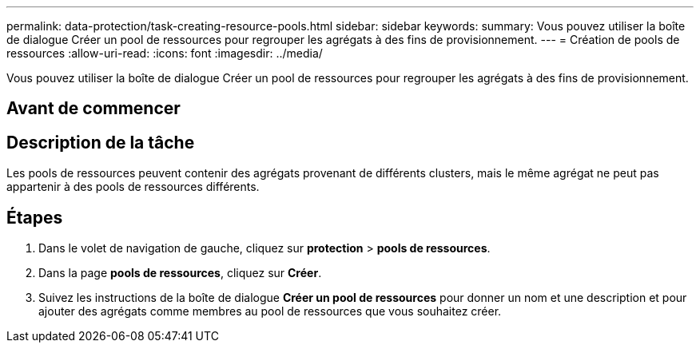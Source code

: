 ---
permalink: data-protection/task-creating-resource-pools.html 
sidebar: sidebar 
keywords:  
summary: Vous pouvez utiliser la boîte de dialogue Créer un pool de ressources pour regrouper les agrégats à des fins de provisionnement. 
---
= Création de pools de ressources
:allow-uri-read: 
:icons: font
:imagesdir: ../media/


[role="lead"]
Vous pouvez utiliser la boîte de dialogue Créer un pool de ressources pour regrouper les agrégats à des fins de provisionnement.



== Avant de commencer



== Description de la tâche

Les pools de ressources peuvent contenir des agrégats provenant de différents clusters, mais le même agrégat ne peut pas appartenir à des pools de ressources différents.



== Étapes

. Dans le volet de navigation de gauche, cliquez sur *protection* > *pools de ressources*.
. Dans la page *pools de ressources*, cliquez sur *Créer*.
. Suivez les instructions de la boîte de dialogue *Créer un pool de ressources* pour donner un nom et une description et pour ajouter des agrégats comme membres au pool de ressources que vous souhaitez créer.

